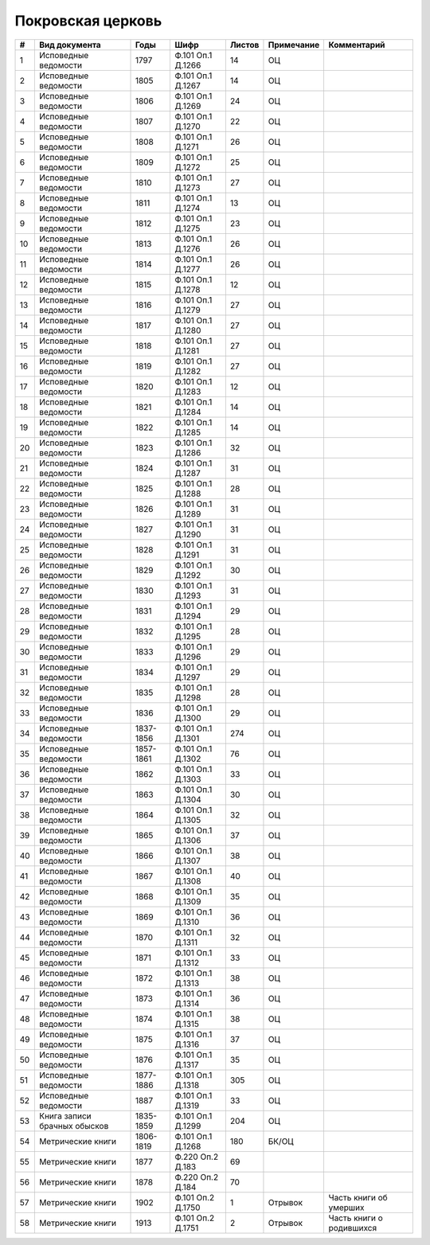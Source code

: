 
.. Church datasheet RST template
.. Autogenerated by cfp-sphinx.py

.. index:: Покровская церковь

Покровская церковь
==================

.. list-table::
   :header-rows: 1

   * - #
     - Вид документа
     - Годы
     - Шифр
     - Листов
     - Примечание
     - Комментарий

   * - 1
     - Исповедные ведомости
     - 1797
     - Ф.101 Оп.1 Д.1266
     - 14
     - ОЦ
     - 
   * - 2
     - Исповедные ведомости
     - 1805
     - Ф.101 Оп.1 Д.1267
     - 14
     - ОЦ
     - 
   * - 3
     - Исповедные ведомости
     - 1806
     - Ф.101 Оп.1 Д.1269
     - 24
     - ОЦ
     - 
   * - 4
     - Исповедные ведомости
     - 1807
     - Ф.101 Оп.1 Д.1270
     - 22
     - ОЦ
     - 
   * - 5
     - Исповедные ведомости
     - 1808
     - Ф.101 Оп.1 Д.1271
     - 26
     - ОЦ
     - 
   * - 6
     - Исповедные ведомости
     - 1809
     - Ф.101 Оп.1 Д.1272
     - 25
     - ОЦ
     - 
   * - 7
     - Исповедные ведомости
     - 1810
     - Ф.101 Оп.1 Д.1273
     - 27
     - ОЦ
     - 
   * - 8
     - Исповедные ведомости
     - 1811
     - Ф.101 Оп.1 Д.1274
     - 13
     - ОЦ
     - 
   * - 9
     - Исповедные ведомости
     - 1812
     - Ф.101 Оп.1 Д.1275
     - 23
     - ОЦ
     - 
   * - 10
     - Исповедные ведомости
     - 1813
     - Ф.101 Оп.1 Д.1276
     - 26
     - ОЦ
     - 
   * - 11
     - Исповедные ведомости
     - 1814
     - Ф.101 Оп.1 Д.1277
     - 26
     - ОЦ
     - 
   * - 12
     - Исповедные ведомости
     - 1815
     - Ф.101 Оп.1 Д.1278
     - 12
     - ОЦ
     - 
   * - 13
     - Исповедные ведомости
     - 1816
     - Ф.101 Оп.1 Д.1279
     - 27
     - ОЦ
     - 
   * - 14
     - Исповедные ведомости
     - 1817
     - Ф.101 Оп.1 Д.1280
     - 27
     - ОЦ
     - 
   * - 15
     - Исповедные ведомости
     - 1818
     - Ф.101 Оп.1 Д.1281
     - 27
     - ОЦ
     - 
   * - 16
     - Исповедные ведомости
     - 1819
     - Ф.101 Оп.1 Д.1282
     - 27
     - ОЦ
     - 
   * - 17
     - Исповедные ведомости
     - 1820
     - Ф.101 Оп.1 Д.1283
     - 12
     - ОЦ
     - 
   * - 18
     - Исповедные ведомости
     - 1821
     - Ф.101 Оп.1 Д.1284
     - 14
     - ОЦ
     - 
   * - 19
     - Исповедные ведомости
     - 1822
     - Ф.101 Оп.1 Д.1285
     - 14
     - ОЦ
     - 
   * - 20
     - Исповедные ведомости
     - 1823
     - Ф.101 Оп.1 Д.1286
     - 32
     - ОЦ
     - 
   * - 21
     - Исповедные ведомости
     - 1824
     - Ф.101 Оп.1 Д.1287
     - 31
     - ОЦ
     - 
   * - 22
     - Исповедные ведомости
     - 1825
     - Ф.101 Оп.1 Д.1288
     - 28
     - ОЦ
     - 
   * - 23
     - Исповедные ведомости
     - 1826
     - Ф.101 Оп.1 Д.1289
     - 31
     - ОЦ
     - 
   * - 24
     - Исповедные ведомости
     - 1827
     - Ф.101 Оп.1 Д.1290
     - 31
     - ОЦ
     - 
   * - 25
     - Исповедные ведомости
     - 1828
     - Ф.101 Оп.1 Д.1291
     - 31
     - ОЦ
     - 
   * - 26
     - Исповедные ведомости
     - 1829
     - Ф.101 Оп.1 Д.1292
     - 30
     - ОЦ
     - 
   * - 27
     - Исповедные ведомости
     - 1830
     - Ф.101 Оп.1 Д.1293
     - 31
     - ОЦ
     - 
   * - 28
     - Исповедные ведомости
     - 1831
     - Ф.101 Оп.1 Д.1294
     - 29
     - ОЦ
     - 
   * - 29
     - Исповедные ведомости
     - 1832
     - Ф.101 Оп.1 Д.1295
     - 28
     - ОЦ
     - 
   * - 30
     - Исповедные ведомости
     - 1833
     - Ф.101 Оп.1 Д.1296
     - 29
     - ОЦ
     - 
   * - 31
     - Исповедные ведомости
     - 1834
     - Ф.101 Оп.1 Д.1297
     - 29
     - ОЦ
     - 
   * - 32
     - Исповедные ведомости
     - 1835
     - Ф.101 Оп.1 Д.1298
     - 28
     - ОЦ
     - 
   * - 33
     - Исповедные ведомости
     - 1836
     - Ф.101 Оп.1 Д.1300
     - 29
     - ОЦ
     - 
   * - 34
     - Исповедные ведомости
     - 1837-1856
     - Ф.101 Оп.1 Д.1301
     - 274
     - ОЦ
     - 
   * - 35
     - Исповедные ведомости
     - 1857-1861
     - Ф.101 Оп.1 Д.1302
     - 76
     - ОЦ
     - 
   * - 36
     - Исповедные ведомости
     - 1862
     - Ф.101 Оп.1 Д.1303
     - 33
     - ОЦ
     - 
   * - 37
     - Исповедные ведомости
     - 1863
     - Ф.101 Оп.1 Д.1304
     - 30
     - ОЦ
     - 
   * - 38
     - Исповедные ведомости
     - 1864
     - Ф.101 Оп.1 Д.1305
     - 32
     - ОЦ
     - 
   * - 39
     - Исповедные ведомости
     - 1865
     - Ф.101 Оп.1 Д.1306
     - 37
     - ОЦ
     - 
   * - 40
     - Исповедные ведомости
     - 1866
     - Ф.101 Оп.1 Д.1307
     - 38
     - ОЦ
     - 
   * - 41
     - Исповедные ведомости
     - 1867
     - Ф.101 Оп.1 Д.1308
     - 40
     - ОЦ
     - 
   * - 42
     - Исповедные ведомости
     - 1868
     - Ф.101 Оп.1 Д.1309
     - 35
     - ОЦ
     - 
   * - 43
     - Исповедные ведомости
     - 1869
     - Ф.101 Оп.1 Д.1310
     - 36
     - ОЦ
     - 
   * - 44
     - Исповедные ведомости
     - 1870
     - Ф.101 Оп.1 Д.1311
     - 32
     - ОЦ
     - 
   * - 45
     - Исповедные ведомости
     - 1871
     - Ф.101 Оп.1 Д.1312
     - 33
     - ОЦ
     - 
   * - 46
     - Исповедные ведомости
     - 1872
     - Ф.101 Оп.1 Д.1313
     - 38
     - ОЦ
     - 
   * - 47
     - Исповедные ведомости
     - 1873
     - Ф.101 Оп.1 Д.1314
     - 36
     - ОЦ
     - 
   * - 48
     - Исповедные ведомости
     - 1874
     - Ф.101 Оп.1 Д.1315
     - 38
     - ОЦ
     - 
   * - 49
     - Исповедные ведомости
     - 1875
     - Ф.101 Оп.1 Д.1316
     - 37
     - ОЦ
     - 
   * - 50
     - Исповедные ведомости
     - 1876
     - Ф.101 Оп.1 Д.1317
     - 35
     - ОЦ
     - 
   * - 51
     - Исповедные ведомости
     - 1877-1886
     - Ф.101 Оп.1 Д.1318
     - 305
     - ОЦ
     - 
   * - 52
     - Исповедные ведомости
     - 1887
     - Ф.101 Оп.1 Д.1319
     - 33
     - ОЦ
     - 
   * - 53
     - Книга записи брачных обысков
     - 1835-1859
     - Ф.101 Оп.1 Д.1299
     - 204
     - ОЦ
     - 
   * - 54
     - Метрические книги
     - 1806-1819
     - Ф.101 Оп.1 Д.1268
     - 180
     - БК/ОЦ
     - 
   * - 55
     - Метрические книги
     - 1877
     - Ф.220 Оп.2 Д.183
     - 69
     - 
     - 
   * - 56
     - Метрические книги
     - 1878
     - Ф.220 Оп.2 Д.184
     - 70
     - 
     - 
   * - 57
     - Метрические книги
     - 1902
     - Ф.101 Оп.2 Д.1750
     - 1
     - Отрывок
     - Часть книги об умерших
   * - 58
     - Метрические книги
     - 1913
     - Ф.101 Оп.2 Д.1751
     - 2
     - Отрывок
     - Часть книги о родившихся


